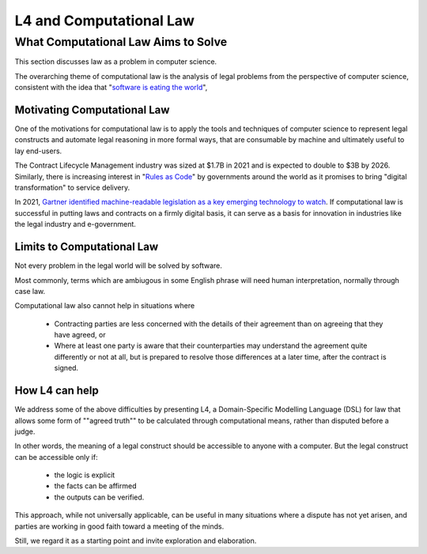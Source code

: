 ########################
L4 and Computational Law
########################

====================================
What Computational Law Aims to Solve
====================================

This section discusses law as a problem in computer science.

The overarching theme of computational law is the analysis of legal problems from the perspective of computer science, consistent with the idea that "`software is eating the world <https://a16z.com/2011/08/20/why-software-is-eating-the-world/>`_", 

----------------------------
Motivating Computational Law
----------------------------

One of the motivations for computational law is to apply the tools and techniques of computer science to represent legal constructs and automate legal reasoning in more formal ways, that are consumable by machine and ultimately useful to lay end-users.

The Contract Lifecycle Management industry was sized at $1.7B in 2021 and is expected to double to $3B by 2026. Similarly, there is increasing interest in "`Rules as Code <https://govinsider.asia/intl-en/article/four-things-you-should-know-about-rules-as-code>`_" by governments around the world as it promises to bring "digital transformation" to service delivery. 

In 2021, `Gartner identified machine-readable legislation as a key emerging technology to watch <https://www.gartner.com/en/newsroom/press-releases/2021-08-23-gartner-identifies-key-emerging-technologies-spurring-innovation-through-trust-growth-and-change>`_. If computational law is successful in putting laws and contracts on a firmly digital basis, it can serve as a basis for innovation in industries like the legal industry and e-government.

---------------------------
Limits to Computational Law
---------------------------

Not every problem in the legal world will be solved by software. 

Most commonly, terms which are ambiugous in some English phrase will need human interpretation, normally through case law.

Computational law also cannot help in situations where 

    - Contracting parties are less concerned with the details of their agreement than on agreeing that they have agreed, or 
  
    - Where at least one party is aware that their counterparties may understand the agreement quite differently or not at all, but is prepared to resolve those differences at a later time, after the contract is signed.

---------------
How L4 can help
---------------

We address some of the above difficulties by presenting L4, a Domain-Specific Modelling Language (DSL) for law that allows some form of ""agreed truth"" to be calculated through computational means, rather than disputed before a judge. 

In other words, the meaning of a legal construct should be accessible to anyone with a computer. But the legal construct can be accessible only if:

    - the logic is explicit
    - the facts can be affirmed 
    - the outputs can be verified.

This approach, while not universally applicable, can be useful in many situations where a dispute has not yet arisen, and parties are working in good faith toward a meeting of the minds.

Still, we regard it as a starting point and invite exploration and elaboration.